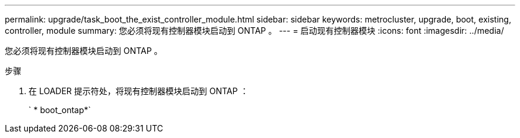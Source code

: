 ---
permalink: upgrade/task_boot_the_exist_controller_module.html 
sidebar: sidebar 
keywords: metrocluster, upgrade, boot, existing, controller, module 
summary: 您必须将现有控制器模块启动到 ONTAP 。 
---
= 启动现有控制器模块
:icons: font
:imagesdir: ../media/


[role="lead"]
您必须将现有控制器模块启动到 ONTAP 。

.步骤
. 在 LOADER 提示符处，将现有控制器模块启动到 ONTAP ：
+
` * boot_ontap*`


